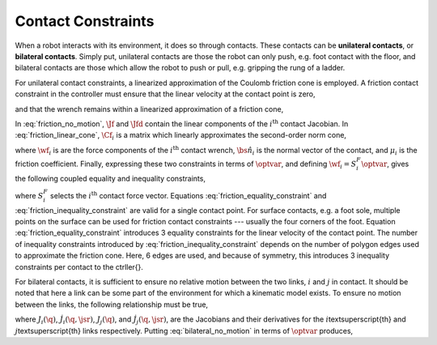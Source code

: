 .. _contacts:

***********************
Contact Constraints
***********************


When a robot interacts with its environment, it does so through contacts. These contacts can be **unilateral contacts**, or **bilateral contacts**. Simply put, unilateral contacts are those the robot can only push, e.g. foot contact with the floor, and bilateral contacts are those which allow the robot to push or pull, e.g. gripping the rung of a ladder.

.. todo::

    add citations: Following the formulations in \citep{Salini2011} and \citep{Saab2013}

For unilateral contact constraints, a linearized approximation of the Coulomb friction cone is employed. A friction contact constraint in the controller must ensure that the linear velocity at the contact point is zero,


.. math::
    :label: friction_no_motion

    \Jf_{i}(\q)\jsrd + \Jfd_{i}(\q, \jsr)\jsr = \0 \tc



and that the wrench remains within a linearized approximation of a friction cone,


.. math::
    :label: friction_linear_cone

    \Cf_{i}\wf_{i} \leq \0 \tp



In :eq:`friction_no_motion`, :math:`\Jf` and :math:`\Jfd` contain the linear components of the :math:`i^{\text{th}}` contact Jacobian. In :eq:`friction_linear_cone`, :math:`\Cf_{i}` is a matrix which linearly approximates the second-order norm cone,


.. math::
    :label: friction_cone

    \left\| \wf_{i} - (\wf_{i} \cdot \bs{\hat{n}}_{i})\bs{\hat{n}}_{i} \right\|_{2} \leq \mu_{i}(\wf_{i} \cdot \bs{\hat{n}}_{i}) \tc



where :math:`\wf_{i}` is are the force components of the :math:`i^{\text{th}}` contact wrench, :math:`\bs{\hat{n}}_{i}` is the normal vector of the contact, and :math:`\mu_{i}` is the friction coefficient. Finally, expressing these two constraints in terms of :math:`\optvar`, and defining :math:`\wf_{i} = S^{F}_{i}\optvar`, gives the following coupled equality and inequality constraints,


.. math::
    :label: friction_equality_constraint

    \underbrace
    {
        \bmat
        {
            \Jf_{i}(\q) & \0
        }
    }_{A^{\w}}
    \optvar &=
    \underbrace
    {
        -\Jfd_{i}(\q, \jsr)\jsr
    }_{\bs{b}^{\w}}

.. math::
    :label: friction_inequality_constraint

    \underbrace
    {
        \bmat
        {
            \0 & \Cf_{i}S^{F}_{i}
        }
    }_{G^{\w}}
    \optvar &\leq
    \underbrace
    {
        \0
    }_{\bs{h}^{\w}}
     \tc



where :math:`S^{F}_{i}` selects the :math:`i^{\text{th}}` contact force vector.
Equations :eq:`friction_equality_constraint` and :eq:`friction_inequality_constraint` are valid for a single contact point. For surface contacts, e.g. a foot sole, multiple points on the surface can be used for friction contact constraints --- usually the four corners of the foot.
Equation :eq:`friction_equality_constraint` introduces 3 equality constraints for the linear velocity of the contact point.
The number of inequality constraints introduced by :eq:`friction_inequality_constraint` depends on the number of polygon edges used to approximate the friction cone.
Here, 6 edges are used, and because of symmetry, this introduces 3 inequality constraints per contact to the \ctrller{}.

For bilateral contacts, it is sufficient to ensure no relative motion between the two links, :math:`i` and :math:`j` in contact. It should be noted that here a link can be some part of the environment for which a kinematic model exists. To ensure no motion between the links, the following relationship must be true,


.. math::
    :label: bilateral_no_motion

    \left( J_{i}(\q) - J_{j}(\q) \right)\jsrd + \left( \dot{J}_{i}(\q,\jsr) - \dot{J}_{j}(\q,\jsr) \right)\jsr = \0 \tc



where :math:`J_{i}(\q)`, :math:`\dot{J}_{i}(\q,\jsr)`, :math:`J_{j}(\q)`, and :math:`\dot{J}_{j}(\q,\jsr)`, are the Jacobians and their derivatives for the :math:`i`\textsuperscript{th} and :math:`j`\textsuperscript{th} links respectively.
Putting :eq:`bilateral_no_motion` in terms of :math:`\optvar` produces,


.. math::
    :label: bilateral_equality_constraint

    \underbrace
    {
        \bmat
        {
            \left( J_{i}(\q) - J_{j}(\q) \right) & \0
        }
    }_{A^{bc}}
    \optvar =
    \underbrace
    {
        -\left( \dot{J}_{i}(\q,\jsr) - \dot{J}_{j}(\q,\jsr) \right)\jsr
    }_{\bs{b}^{bc}}
    \tp
